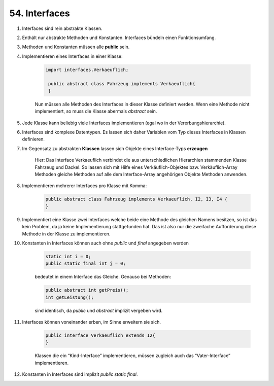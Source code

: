 .. role:: ulined

54. Interfaces
==============
#. Interfaces sind rein abstrakte Klassen.
#. Enthält nur :ulined:`abstrakte Methoden` und :ulined:`Konstanten`. Interfaces
   bündeln einen Funktionsumfang.
#. Methoden und Konstanten müssen alle **public** sein.
#. Implementieren eines Interfaces in einer Klasse:

    .. code-block:: java

       import interfaces.Verkaeuflich;

        public abstract class Fahrzeug implements Verkaeuflich{
        }

    Nun müssen alle Methoden des Interfaces in dieser Klasse definiert werden.
    Wenn eine Methode nicht implementiert, so muss die Klasse abermals *abstract*
    sein.

#. Jede Klasse kann beliebig viele Interfaces implementieren (egal wo in der
   Vererbungshierarchie).
#. Interfaces sind komplexe Datentypen. Es lassen sich daher Variablen vom Typ
   dieses Interfaces in Klassen definieren.
#. Im Gegensatz zu abstrakten **Klassen** lassen sich Objekte eines Interface-Typs
   **erzeugen**

    .. image:: _file/54_interfaces/interface_inheritance.png

    Hier: Das Interface Verkaeuflich verbindet die aus unterschiedlichen
    Hierarchien stammenden Klasse Fahrzeug und Dackel. So lassen sich mit Hilfe
    eines Verkäuflich-Objektes bzw. Verkäuflich-Array Methoden gleiche Methoden
    auf alle dem Interface-Array angehörigen Objekte Methoden anwenden.

#. Implementieren mehrerer Interfaces pro Klasse mit Komma:

    .. code-block:: java

        public abstract class Fahrzeug implements Verkaeuflich, I2, I3, I4 {
        }

#. Implementiert eine Klasse zwei Interfaces welche beide eine Methode des
   gleichen Namens besitzen, so ist das kein Problem, da ja keine Implementierung
   stattgefunden hat. Das ist also nur die zweifache Aufforderung diese Methode
   in der Klasse zu implementieren.
#. Konstanten in Interfaces können auch ohne *public* und *final* angegeben werden

    .. code-block:: java

        static int i = 0;
        public static final int j = 0;

    bedeutet in einem Interface das Gleiche. Genauso bei Methoden:

    .. code-block:: java

        public abstract int getPreis();
        int getLeistung();

    sind identisch, da *public* und *abstract* implizit vergeben wird.

#. Interfaces können voneinander erben, im Sinne erweitern sie sich.

    .. code-block:: java

        public interface Verkaeuflich extends I2{
        }

    Klassen die ein “Kind-Interface” implementieren, müssen zugleich auch das
    “Vater-Interface” implementieren.

#. Konstanten in Interfaces sind implizit *public static final*.
